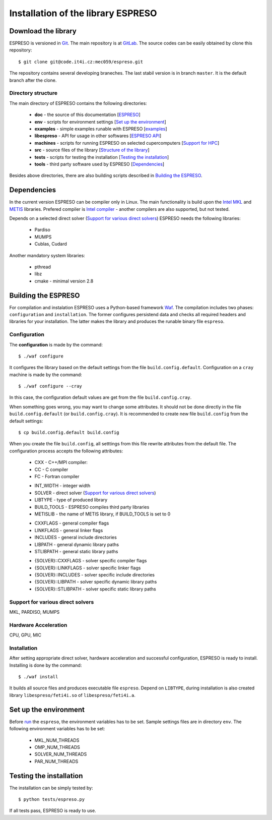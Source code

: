
===================================
Installation of the library ESPRESO
===================================


Download the library
--------------------

ESPRESO is versioned in `Git <https://git-scm.com/>`_. The main repository is at `GitLab <https://code.it4i.cz/mec059/espreso>`_.
The source codes can be easily obtained by clone this repository: ::

  $ git clone git@code.it4i.cz:mec059/espreso.git

The repository contains several developing braneches. The last stabil version is in branch ``master``.
It is the default branch after the clone.

Directory structure
^^^^^^^^^^^^^^^^^^^

The main directory of ESPRESO contains the following directories:

 - **doc** - the source of this documentation [`ESPRESO <intex.html>`__]
 - **env** - scripts for environment settings [`Set up the environment`_]
 - **examples** - simple examples runable with ESPRESO [`examples <examples.html>`__]
 - **libespreso** - API for usage in other softwares [`ESPRESO API <api.html>`__]
 - **machines** - scripts for running ESPRESO on selected cupercomputers [`Support for HPC <api.html>`__]
 - **src** - source files of the library [`Structure of the library <structure.html>`__]
 - **tests** - scripts for testing the installation [`Testing the installation`_]
 - **tools** - third party software used by ESPRESO [`Dependencies`_]

Besides above directories, there are also building scripts described in `Building the ESPRESO`_.


Dependencies
------------

In the current version ESPRESO can be compiler only in Linux.
The main functionality is build upon the `Intel MKL <https://software.intel.com/en-us/intel-mkl>`_ and `METIS <http://glaros.dtc.umn.edu/gkhome/metis/metis/overview>`_ libraries.
Prefered compiler is `Intel compiler <https://software.intel.com/en-us/intel-compilers>`_ - another compilers are also supported, but not tested.

Depends on a selected direct solver (`Support for various direct solvers`_) ESPRESO needs the following libraries:

 - Pardiso
 - MUMPS
 - Cublas, Cudard

Another mandatory system libraries:

 - pthread
 - libz
 - cmake - minimal version 2.8


Building the ESPRESO
--------------------

For compilation and instalation ESPRESO uses a Python-based framework `Waf <https://waf.io/book/>`_.
The compilation includes two phases: ``configuration`` and ``installation``.
The former configures persistend data and checks all required headers and libraries for your installation.
The latter makes the library and produces the runable binary file ``espreso``.

Configuration
^^^^^^^^^^^^^

The **configuration** is made by the command: ::

  $ ./waf configure

It configures the library based on the default settings from the file ``build.config.default``.
Configuration on a ``cray`` machine is made by the command: ::

  $ ./waf configure --cray

In this case, the configuration default values are get from the file ``build.config.cray``.

When something goes wrong, you may want to change some attributes. It should not be done
directly in the file ``build.config.default`` (or ``build.config.cray``). It is recommended to create new file ``build.config``
from the default settings: ::

  $ cp build.config.default build.config

When you create the file ``build.config``, all setttings from this file rewrite attributes
from the default file.
The configuration process accepts the following attributes:


 - CXX - C++/MPI compiler:
 - CC - C compiler
 - FC - Fortran compiler

 + INT_WIDTH - integer width
 + SOLVER - direct solver (`Support for various direct solvers`_)
 + LIBTYPE - type of produced library
 + BUILD_TOOLS - ESPRESO compiles third party libraries
 + METISLIB - the name of METIS library, if BUILD_TOOLS is set to 0

 - CXXFLAGS - general compiler flags
 - LINKFLAGS - general linker flags
 - INCLUDES - general include directories
 - LIBPATH - general dynamic library paths
 - STLIBPATH - general static library paths

 + {SOLVER}::CXXFLAGS - solver specific compiler flags
 + {SOLVER}::LINKFLAGS - solver specific linker flags
 + {SOLVER}::INCLUDES - solver specific include directories
 + {SOLVER}::LIBPATH - solver specific dynamic library paths
 + {SOLVER}::STLIBPATH - solver specific static library paths


Support for various direct solvers
^^^^^^^^^^^^^^^^^^^^^^^^^^^^^^^^^^
MKL, PARDISO, MUMPS


Hardware Acceleration
^^^^^^^^^^^^^^^^^^^^^
CPU, GPU, MIC


Installation
^^^^^^^^^^^^

After setting appropriate direct solver, hardware acceleration and successful configuration, ESPRESO is ready to install.
Installing is done by the command: ::

  $ ./waf install

It builds all source files and produces executable file ``espreso``.
Depend on ``LIBTYPE``, during installation is also created library ``libespreso/feti4i.so``
of ``libespreso/feti4i.a``.


Set up the environment
----------------------

Before `run <run.html>`__ the ``espreso``, the environment variables has to be set.
Sample settings files are in directory ``env``.
The following environment variables has to be set:

 - MKL_NUM_THREADS
 - OMP_NUM_THREADS
 - SOLVER_NUM_THREADS
 - PAR_NUM_THREADS

Testing the installation
------------------------

The installation can be simply tested by: ::

  $ python tests/espreso.py

If all tests pass, ESPRESO is ready to use.
